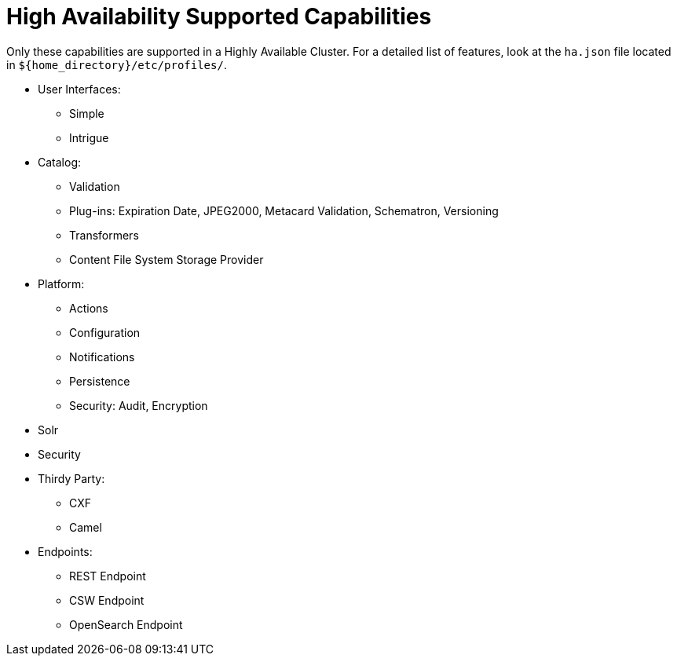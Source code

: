:type: subCoreConcept
:section: Core Concepts
:status: published
:title: High Availability Supported Capabilities
:parent: Introduction to High Availability
:order: 00

= High Availability Supported Capabilities

Only these capabilities are supported in a Highly Available Cluster.
For a detailed list of features, look at the `ha.json` file located in `${home_directory}/etc/profiles/`.

* User Interfaces:
** Simple
** Intrigue
* Catalog:
** Validation
** Plug-ins: Expiration Date, JPEG2000, Metacard Validation, Schematron, Versioning
** Transformers
** Content File System Storage Provider
* Platform:
** Actions
** Configuration
** Notifications
** Persistence
** Security: Audit, Encryption
* Solr
* Security
* Thirdy Party:
** CXF
** Camel
* Endpoints:
** REST Endpoint
** CSW Endpoint
** OpenSearch Endpoint
